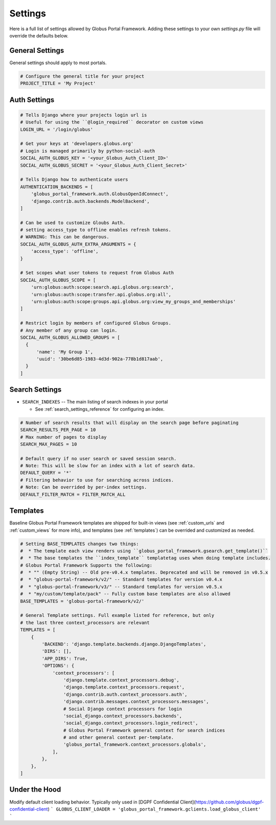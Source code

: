 .. _settings_reference:

Settings
========

Here is a full list of settings allowed by Globus Portal Framework. Adding
these settings to your own `settings.py` file will override the defaults
below.


General Settings
----------------

General settings should apply to most portals.


.. code-block::

  # Configure the general title for your project
  PROJECT_TITLE = 'My Project'



Auth Settings
-------------

.. code-block::

  # Tells Django where your projects login url is
  # Useful for using the ``@login_required`` decorator on custom views
  LOGIN_URL = '/login/globus'

  # Get your keys at 'developers.globus.org'
  # Login is managed primarily by python-social-auth
  SOCIAL_AUTH_GLOBUS_KEY = '<your_Globus_Auth_Client_ID>'
  SOCIAL_AUTH_GLOBUS_SECRET = '<your_Globus_Auth_Client_Secret>'

  # Tells Django how to authenticate users
  AUTHENTICATION_BACKENDS = [
      'globus_portal_framework.auth.GlobusOpenIdConnect',
      'django.contrib.auth.backends.ModelBackend',
  ]

  # Can be used to customize Gloubs Auth.
  # setting access_type to offline enables refresh tokens.
  # WARNING: This can be dangerous.
  SOCIAL_AUTH_GLOBUS_AUTH_EXTRA_ARGUMENTS = {
      'access_type': 'offline',
  }

  # Set scopes what user tokens to request from Globus Auth
  SOCIAL_AUTH_GLOBUS_SCOPE = [
      'urn:globus:auth:scope:search.api.globus.org:search',
      'urn:globus:auth:scope:transfer.api.globus.org:all',
      'urn:globus:auth:scope:groups.api.globus.org:view_my_groups_and_memberships'
  ]

  # Restrict login by members of configured Globus Groups.
  # Any member of any group can login.
  SOCIAL_AUTH_GLOBUS_ALLOWED_GROUPS = [
    {
        'name': 'My Group 1',
        'uuid': '30be6d85-1983-4d3d-902a-778b1d817aab',
    }
  ]


Search Settings
---------------

* ``SEARCH_INDEXES`` -- The main listing of search indexes in your portal

  * See :ref:`search_settings_reference` for configuring an index.


.. code-block::

  # Number of search results that will display on the search page before paginating
  SEARCH_RESULTS_PER_PAGE = 10
  # Max number of pages to display
  SEARCH_MAX_PAGES = 10

  # Default query if no user search or saved session search.
  # Note: This will be slow for an index with a lot of search data.
  DEFAULT_QUERY = '*'
  # Filtering behavior to use for searching across indices.
  # Note: Can be overrided by per-index settings.
  DEFAULT_FILTER_MATCH = FILTER_MATCH_ALL

Templates
---------

Baseline Globus Portal Framework templates are shipped for built-in views (see :ref:`custom_urls` and :ref:`custom_views` for more info),
and templates (see :ref:`templates`) can be overrided and customized as needed.

.. code-block::

  # Setting BASE_TEMPLATES changes two things:
  #  * The template each view renders using ``globus_portal_framework.gsearch.get_template()``
  #  * The base templates the ``index_template`` templatetag uses when doing template includes.
  # Globus Portal Framework Supports the following:
  #  * "" (Empty String) -- Old pre-v0.4.x templates. Deprecated and will be removed in v0.5.x
  #  * "globus-portal-framework/v2/" -- Standard templates for version v0.4.x
  #  * "globus-portal-framework/v3/" -- Standard templates for version v0.5.x
  #  * "my/custom/template/pack" -- Fully custom base templates are also allowed
  BASE_TEMPLATES = 'globus-portal-framework/v2/'

  # General Template settings. Full example listed for reference, but only
  # the last three context_processors are relevant
  TEMPLATES = [
      {
          'BACKEND': 'django.template.backends.django.DjangoTemplates',
          'DIRS': [],
          'APP_DIRS': True,
          'OPTIONS': {
              'context_processors': [
                  'django.template.context_processors.debug',
                  'django.template.context_processors.request',
                  'django.contrib.auth.context_processors.auth',
                  'django.contrib.messages.context_processors.messages',
                  # Social Django context processors for login
                  'social_django.context_processors.backends',
                  'social_django.context_processors.login_redirect',
                  # Globus Portal Framework general context for search indices
                  # and other general context per-template.
                  'globus_portal_framework.context_processors.globals',
              ],
          },
      },
  ]


Under the Hood
--------------

Modify default client loading behavior. Typically only used in [DGPF Confidential Client](https://github.com/globus/dgpf-confidential-client)
```
GLOBUS_CLIENT_LOADER = 'globus_portal_framework.gclients.load_globus_client'
```

